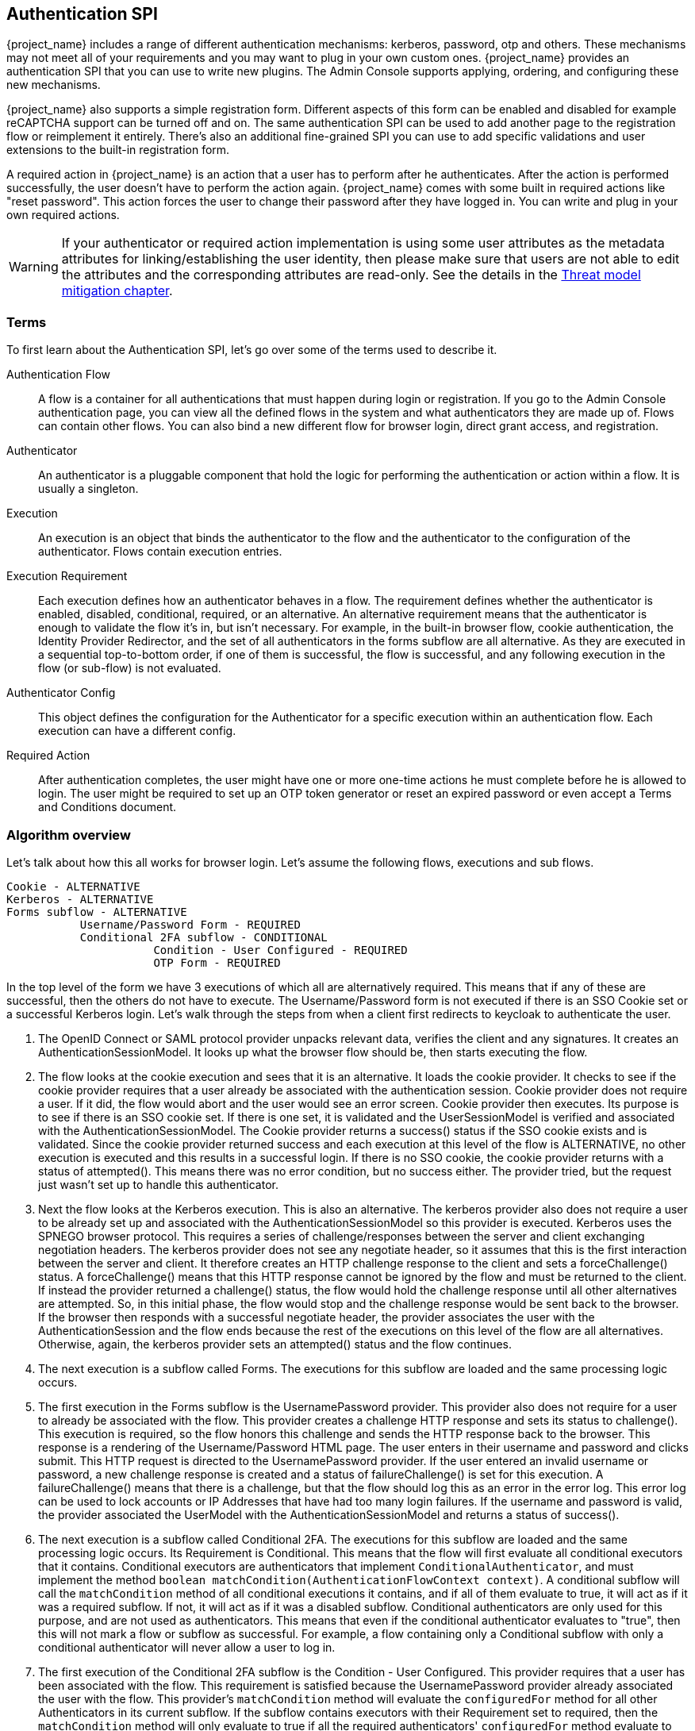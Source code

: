 [[_auth_spi]]
== Authentication SPI


{project_name} includes a range of different authentication mechanisms: kerberos, password, otp and others.
These mechanisms may not meet all of your requirements and you may want to plug in your own custom ones.
{project_name} provides an authentication SPI that you can use to write new plugins.
The Admin Console supports applying, ordering, and configuring these new mechanisms.

{project_name} also supports a simple registration form.
Different aspects of this form can be enabled and disabled for example
reCAPTCHA support can be turned off and on.
The same authentication SPI can be used to add another page to the registration flow or reimplement it entirely.
There's also an additional fine-grained SPI you can use to add specific validations and user extensions to the built-in registration form.

A required action in {project_name} is an action that a user has to perform after he authenticates.
After the action is performed successfully, the user doesn't have to perform the action again.
{project_name} comes with some built in required actions like "reset password".  This action forces the user to change their password after they have logged in.
You can write and plug in your own required actions.

WARNING: If your authenticator or required action implementation is using some user attributes as the metadata attributes for linking/establishing the user identity,
then please make sure that users are not able to edit the attributes and the corresponding attributes are read-only. See the details in the link:{adminguide_link}#read_only_user_attributes[Threat model mitigation chapter].

=== Terms

To first learn about the Authentication SPI, let's go over some of the terms used to describe it.

Authentication Flow::
  A flow is a container for all authentications that must happen during login or registration.
  If you go to the Admin Console authentication page, you can view all the defined flows in the system and what authenticators they are made up of.
  Flows can contain other flows.
  You can also bind a new different flow for browser login, direct grant access, and registration.

Authenticator::
  An authenticator is a pluggable component that hold the logic for performing the authentication or action within a flow.
  It is usually a singleton.

Execution::
  An execution is an object that binds the authenticator to the flow and the authenticator to the configuration of the authenticator.
  Flows contain execution entries.

Execution Requirement::
  Each execution defines how an authenticator behaves in a flow.
  The requirement defines whether the authenticator is enabled, disabled, conditional, required, or an alternative.
  An alternative requirement means that the authenticator is enough to validate the flow it's in, but isn't necessary.
  For example, in the built-in browser flow, cookie authentication, the Identity Provider Redirector, and the set of all authenticators in the
  forms subflow are all alternative. As they are executed in a sequential top-to-bottom order, if one of them is successful, the flow is
  successful, and any following execution in the flow (or sub-flow) is not evaluated.

Authenticator Config::
  This object defines the configuration for the Authenticator for a specific execution within an authentication flow.
  Each execution can have a different config.

Required Action::
  After authentication completes, the user might have one or more one-time actions he must complete before he is allowed to login.
  The user might be required to set up an OTP token generator or reset an expired password or even accept a Terms and Conditions document.

=== Algorithm overview

Let's talk about how this all works for browser login.
Let's assume the following flows, executions and sub flows.
[source]
----

Cookie - ALTERNATIVE
Kerberos - ALTERNATIVE
Forms subflow - ALTERNATIVE
           Username/Password Form - REQUIRED
           Conditional 2FA subflow - CONDITIONAL
                      Condition - User Configured - REQUIRED
                      OTP Form - REQUIRED
----

In the top level of the form we have 3 executions of which all are alternatively required.
This means that if any of these are successful, then the others do not have to execute.
The Username/Password form is not executed if there is an SSO Cookie set or a successful Kerberos login.
Let's walk through the steps from when a client first redirects to keycloak to authenticate the user.

. The OpenID Connect or SAML protocol provider unpacks relevant data, verifies the client and any signatures.
  It creates an AuthenticationSessionModel.
  It looks up what the browser flow should be, then starts executing the flow.
. The flow looks at the cookie execution and sees that it is an alternative.
  It loads the cookie provider.
  It checks to see if the cookie provider requires that a user already be associated with the authentication session.
  Cookie provider does not require a user.
  If it did, the flow would abort and the user would see an error screen.
  Cookie provider then executes.
  Its purpose is to see if there is an SSO cookie set.
  If there is one set, it is validated and the UserSessionModel is verified and associated with the AuthenticationSessionModel.
  The Cookie provider returns a success() status if the SSO cookie exists and is validated.
  Since the cookie provider returned success and each execution at this level of the flow is ALTERNATIVE, no other execution is executed and this results in a successful login.
  If there is no SSO cookie, the cookie provider returns with a status of attempted().  This means there was no error condition, but no success either.
  The provider tried, but the request just wasn't set up to handle this authenticator.
. Next the flow looks at the Kerberos execution.
  This is also an alternative.
  The kerberos provider also does not require a user to be already set up and associated with the AuthenticationSessionModel so this provider is executed.
  Kerberos uses the SPNEGO browser protocol.
  This requires a series of challenge/responses between the server and client exchanging negotiation headers.
  The kerberos provider does not see any negotiate header, so it assumes that this is the first interaction between the server and client.
  It therefore creates an HTTP challenge response to the client and sets a forceChallenge() status.
  A forceChallenge() means that this HTTP response cannot be ignored by the flow and must be returned to the client.
  If instead the provider returned a challenge() status, the flow would hold the challenge response until all other alternatives are attempted.
  So, in this initial phase, the flow would stop and the challenge response would be sent back to the browser.
  If the browser then responds with a successful negotiate header, the provider associates the user with the AuthenticationSession and the flow ends because the rest of the executions on this level of the flow are all alternatives.
  Otherwise, again, the kerberos provider sets an attempted() status and the flow continues.
. The next execution is a subflow called Forms.
  The executions for this subflow are loaded and the same processing logic occurs.
. The first execution in the Forms subflow is the UsernamePassword provider.
  This provider also does not require for a user to already be associated with the flow.
  This provider creates a challenge HTTP response and sets its status to challenge(). This execution is required, so the flow honors this challenge and sends the HTTP response back to the browser.
  This response is a rendering of the Username/Password HTML page.
  The user enters in their username and password and clicks submit.
  This HTTP request is directed to the UsernamePassword provider.
  If the user entered an invalid username or password, a new challenge response is created and a status of failureChallenge() is set for this execution.
  A failureChallenge() means that there is a challenge, but that the flow should log this as an error in the error log.
  This error log can be used to lock accounts or IP Addresses that have had too many login failures.
  If the username and password is valid, the provider associated the UserModel with the AuthenticationSessionModel and returns a status of success().
. The next execution is a subflow called Conditional 2FA. The executions for this subflow are loaded and the same processing logic occurs. Its Requirement is
  Conditional. This means that the flow will first evaluate all conditional executors that it contains. Conditional executors are authenticators that
  implement `ConditionalAuthenticator`, and must implement the method `boolean matchCondition(AuthenticationFlowContext context)`. A conditional subflow will
  call the `matchCondition` method of all conditional executions it contains, and if all of them evaluate to true, it will act as if it was a required subflow. If
  not, it will act as if it was a disabled subflow. Conditional authenticators are only used for this purpose, and are not used as authenticators.
  This means that even if the conditional authenticator evaluates to "true", then this will not mark a flow or subflow as successful. For example,
  a flow containing only a Conditional subflow with only a conditional authenticator will never allow a user to log in.
. The first execution of the Conditional 2FA subflow is the Condition - User Configured.
  This provider requires that a user has been associated with the flow.
  This requirement is satisfied because the UsernamePassword provider already associated the user with the flow.
  This provider's `matchCondition` method will evaluate the `configuredFor` method for all other Authenticators in its current subflow. If the subflow contains
  executors with their Requirement set to required, then the `matchCondition` method will only evaluate to true if all the required authenticators' `configuredFor`
  method evaluate to true. Otherwise, the `matchCondition` method will evaluate to true if any alternative authenticator evaluates to true.
. The next execution is the OTP Form.
  This provider also requires that a user has been associated with the flow.
  This requirement is satisfied because the UsernamePassword provider already associated the user with the flow.
  Since a user is required for this provider, the provider is also asked if the user is configured to use this provider.
  If user is not configured, then the flow will then set up a required action that the user must perform after authentication is complete.
  For OTP, this means the OTP setup page. If the user is configured, he will be asked to enter his otp code. In our scenario, because of the conditional
  sub-flow, the user will never see the OTP login page, unless the Conditional 2FA subflow is set to Required.
. After the flow is complete, the authentication processor creates a UserSessionModel and associates it with the AuthenticationSessionModel.
  It then checks to see if the user is required to complete any required actions before logging in.
. First, each required action's evaluateTriggers() method is called.
  This allows the required action provider to figure out if there is some state that might trigger the action to be fired.
  For example, if your realm has a password expiration policy, it might be triggered by this method.
. Each required action associated with the user that has its requiredActionChallenge() method called.
  Here the provider sets up an HTTP response which renders the page for the required action.
  This is done by setting a challenge status.
. If the required action is ultimately successful, then the required action is removed from the user's required actions list.
. After all required actions have been resolved, the user is finally logged in.

[[_auth_spi_walkthrough]]
=== Authenticator SPI walk through

In this section, we'll take a look at the Authenticator interface.
For this, we are going to implement an authenticator that requires that a user enter in the answer to a secret question like "What is your mother's maiden name?".
This example is fully implemented and contained in the {quickstartRepo_link}[{quickstartRepo_name}] repository under `extension/authenticator`.

To create an authenticator, you must at minimum implement the org.keycloak.authentication.AuthenticatorFactory and Authenticator interfaces.
The Authenticator interface defines the logic. The AuthenticatorFactory is responsible for creating instances of an Authenticator.
They both extend a more generic Provider and ProviderFactory set of interfaces that other {project_name} components like User Federation do.

Some authenticators, like the CookieAuthenticator don't rely on a Credential that the user has or knows to authenticate the user.
However, some authenticators, such as the PasswordForm authenticator or the OTPFormAuthenticator rely on the user inputting some
information and verifying that information against some information in the
database. For the PasswordForm for example, the authenticator will verify the hash of the password against a hash stored in the database, while the
OTPFormAuthenticator will verify the OTP received against the one generated from the shared secret stored in the database.

These types of authenticators are called CredentialValidators, and will require you to implement a few more classes:

* A class that extends org.keycloak.credential.CredentialModel, and that can generate the correct format of the credential in the database
* A class implementing the org.keycloak.credential.CredentialProvider and interface, and a class implementing its CredentialProviderFactory factory interface.

The SecretQuestionAuthenticator we'll see in this walk through is a CredentialValidator, so we'll see how to implement all these classes.

==== Packaging classes and deployment

You will package your classes within a single jar.
This jar must contain a file named  `org.keycloak.authentication.AuthenticatorFactory` and must be contained in the `META-INF/services/` directory of your jar.
This file must list the fully qualified class name of each AuthenticatorFactory implementation you have in the jar.
For example:

[source,java]
----
org.keycloak.examples.authenticator.SecretQuestionAuthenticatorFactory
org.keycloak.examples.authenticator.AnotherProviderFactory
----

This services/ file is used by {project_name} to scan the providers it has to load into the system.

To deploy this jar, just copy it to the providers directory.

==== Extending the CredentialModel class

In {project_name}, credentials are stored in the database in the Credentials table. It has the following structure:

----
-----------------------------
| ID                        |
-----------------------------
| user_ID                   |
-----------------------------
| credential_type           |
-----------------------------
| created_date              |
-----------------------------
| user_label                |
-----------------------------
| secret_data               |
-----------------------------
| credential_data           |
-----------------------------
| priority                  |
-----------------------------
----

Where:

* `ID` is the primary key of the credential.
* `user_ID` is the foreign key linking the credential to a user.
* `credential_type` is a string set during the creation that must reference an existing credential type.
* `created_date` is the creation timestamp (in long format) of the credential.
* `user_label` is the editable name of the credential by the user
* `secret_data` contains a static json with the information that cannot be transmitted outside of {project_name}
* `credential_data` contains a json with the static information of the credential that can be shared in the Admin Console or via the REST API.
* `priority` defines how "preferred" a credential is for a user, to determine which credential to present when a user has multiple choices.

As the secret_data and credential_data fields are designed to contain json, it is up to you to determine how to structure, read and write into
these fields, allowing you a lot of flexibility.

For this example, we are going to use a very simple credential data, containing only the question asked to the user:

[source]
----
{
  "question":"aQuestion"
}
----

with an equally simple secret data, containing only the secret answer:

[source]
----
{
  "answer":"anAnswer"
}
----

Here the answer will be kept in plain text in the database for the sake of simplicity, but it would also be possible to have a salted hash for the answer,
as is the case for passwords in {project_name}. In this case, the secret data would also have to contain a field for the salt, and the credential data information
about the algorithm such as the type of algorithm used and the number of iterations used. For more details you can consult the implementation of the
`org.keycloak.models.credential.PasswordCredentialModel` class.

In our case we create the class `SecretQuestionCredentialModel`:


[source,java]
----
public class SecretQuestionCredentialModel extends CredentialModel {
    public static final String TYPE = "SECRET_QUESTION";

    private final SecretQuestionCredentialData credentialData;
    private final SecretQuestionSecretData secretData;
----

Where `TYPE` is the credential_type we write in the database. For consistency, we make sure that this String is always the one referenced when
getting the type for this credential. The classes `SecretQuestionCredentialData` and `SecretQuestionSecretData` are used to marshal and unmarshal the json:

[source,java]
----
public class SecretQuestionCredentialData {

    private final String question;

    @JsonCreator
    public SecretQuestionCredentialData(@JsonProperty("question") String question) {
        this.question = question;
    }

    public String getQuestion() {
        return question;
    }
}
----

[source,java]
----
public class SecretQuestionSecretData {

     private final String answer;

    @JsonCreator
     public SecretQuestionSecretData(@JsonProperty("answer") String answer) {
         this.answer = answer;
     }

    public String getAnswer() {
        return answer;
    }
}
----

To be fully usable, the `SecretQuestionCredentialModel` objects must both contain the raw json data from its parent class,
and the unmarshalled objects in its own attributes. This leads us to create a method which reads from a simple CredentialModel,
such as is created when reading from the database, to make a `SecretQuestionCredentialModel`:

[source,java]
----
private SecretQuestionCredentialModel(SecretQuestionCredentialData credentialData, SecretQuestionSecretData secretData) {
    this.credentialData = credentialData;
    this.secretData = secretData;
}

public static SecretQuestionCredentialModel createFromCredentialModel(CredentialModel credentialModel){
    try {
        SecretQuestionCredentialData credentialData = JsonSerialization.readValue(credentialModel.getCredentialData(), SecretQuestionCredentialData.class);
        SecretQuestionSecretData secretData = JsonSerialization.readValue(credentialModel.getSecretData(), SecretQuestionSecretData.class);

        SecretQuestionCredentialModel secretQuestionCredentialModel = new SecretQuestionCredentialModel(credentialData, secretData);
        secretQuestionCredentialModel.setUserLabel(credentialModel.getUserLabel());
        secretQuestionCredentialModel.setCreatedDate(credentialModel.getCreatedDate());
        secretQuestionCredentialModel.setType(TYPE);
        secretQuestionCredentialModel.setId(credentialModel.getId());
        secretQuestionCredentialModel.setSecretData(credentialModel.getSecretData());
        secretQuestionCredentialModel.setCredentialData(credentialModel.getCredentialData());
        return secretQuestionCredentialModel;
    } catch (IOException e){
        throw new RuntimeException(e);
    }
}
----

And a method to create a `SecretQuestionCredentialModel` from the question and answer:

[source,java]
----
private SecretQuestionCredentialModel(String question, String answer) {
    credentialData = new SecretQuestionCredentialData(question);
    secretData = new SecretQuestionSecretData(answer);
}

public static SecretQuestionCredentialModel createSecretQuestion(String question, String answer) {
    SecretQuestionCredentialModel credentialModel = new SecretQuestionCredentialModel(question, answer);
    credentialModel.fillCredentialModelFields();
    return credentialModel;
}

private void fillCredentialModelFields(){
    try {
        setCredentialData(JsonSerialization.writeValueAsString(credentialData));
        setSecretData(JsonSerialization.writeValueAsString(secretData));
        setType(TYPE);
        setCreatedDate(Time.currentTimeMillis());
    } catch (IOException e) {
        throw new RuntimeException(e);
    }
}
----

==== Implementing a CredentialProvider

As with all Providers, to allow {project_name} to generate the CredentialProvider, we require a CredentialProviderFactory. For this requirement we create
the SecretQuestionCredentialProviderFactory, whose `create` method will be called when a SecretQuestionCredentialProvider is asked for:

[source,java]
----
public class SecretQuestionCredentialProviderFactory implements CredentialProviderFactory<SecretQuestionCredentialProvider> {

    public static final String PROVIDER_ID =  "secret-question";

    @Override
    public String getId() {
        return PROVIDER_ID;
    }

    @Override
    public CredentialProvider create(KeycloakSession session) {
        return new SecretQuestionCredentialProvider(session);
    }
}
----

The CredentialProvider interface takes a generic parameter that extends a CredentialModel. In our case we to use the SecretQuestionCredentialModel we created:

[source,java]
----
public class SecretQuestionCredentialProvider implements CredentialProvider<SecretQuestionCredentialModel>, CredentialInputValidator {
    private static final Logger logger = Logger.getLogger(SecretQuestionCredentialProvider.class);

    protected KeycloakSession session;

    public SecretQuestionCredentialProvider(KeycloakSession session) {
        this.session = session;
    }

----

We also want to implement the CredentialInputValidator interface, as this allows {project_name} to know that this provider can also be used to validate a
credential for an Authenticator. For the CredentialProvider interface, the first method that needs to be implemented is the `getType()` method. This will simply
return the `SecretQuestionCredentialModel`'s TYPE String:

[source,java]
----
@Override
public String getType() {
    return SecretQuestionCredentialModel.TYPE;
}
----

The second method is to create a `SecretQuestionCredentialModel` from a `CredentialModel`. For this method we simply call the existing static method
from `SecretQuestionCredentialModel`:

[source,java]
----
@Override
public SecretQuestionCredentialModel getCredentialFromModel(CredentialModel model) {
    return SecretQuestionCredentialModel.createFromCredentialModel(model);
}
----

Finally, we have the methods to create a credential and delete a credential. These methods call the UserModel's credential manager, which
is responsible for knowing where to read or write the credential, for example local storage or federated storage.

[source,java]
----
@Override
public CredentialModel createCredential(RealmModel realm, UserModel user, SecretQuestionCredentialModel credentialModel) {
    if (credentialModel.getCreatedDate() == null) {
        credentialModel.setCreatedDate(Time.currentTimeMillis());
    }
    return user.credentialManager().createStoredCredential(credentialModel);
}

@Override
public boolean deleteCredential(RealmModel realm, UserModel user, String credentialId) {
    return user.credentialManager().removeStoredCredentialById(credentialId);
}
----

For the CredentialInputValidator, the main method to implement is the `isValid`, which tests whether a credential is valid for a
given user in a given realm. This is the method that is called by the Authenticator when it seeks to validate the user's input. Here we
simply need to check that the input String is the one recorded in the Credential:

[source,java]
----
@Override
public boolean isValid(RealmModel realm, UserModel user, CredentialInput input) {
    if (!(input instanceof UserCredentialModel)) {
        logger.debug("Expected instance of UserCredentialModel for CredentialInput");
        return false;
    }
    if (!input.getType().equals(getType())) {
        return false;
    }
    String challengeResponse = input.getChallengeResponse();
    if (challengeResponse == null) {
        return false;
    }
    CredentialModel credentialModel = getCredentialStore().getStoredCredentialById(realm, user, input.getCredentialId());
    SecretQuestionCredentialModel sqcm = getCredentialFromModel(credentialModel);
    return sqcm.getSecretQuestionSecretData().getAnswer().equals(challengeResponse);
}
----

The other two methods to implement are a test if the CredentialProvider supports the given credential type and a test to check
if the credential type is configured for a given user. For our case, the latter test simply means checking if the user has a credential
of the SECRET_QUESTION type:

[source,java]
----
@Override
public boolean supportsCredentialType(String credentialType) {
    return getType().equals(credentialType);
}

@Override
public boolean isConfiguredFor(RealmModel realm, UserModel user, String credentialType) {
    if (!supportsCredentialType(credentialType)) return false;
    return !getCredentialStore().getStoredCredentialsByType(realm, user, credentialType).isEmpty();
}
----

==== Implementing an authenticator

When implementing an authenticator that uses Credentials to authenticate a user, you should have the authenticator implement
the CredentialValidator interface. This interfaces takes a class extending a CredentialProvider as a parameter, and will
allow {project_name} to directly call the methods from the CredentialProvider. The only method that needs to be implemented is
`getCredentialProvider` method, which in our example allows the SecretQuestionAuthenticator to retrieve the SecretQuestionCredentialProvider:

[source,java]
----
public SecretQuestionCredentialProvider getCredentialProvider(KeycloakSession session) {
    return (SecretQuestionCredentialProvider)session.getProvider(CredentialProvider.class, SecretQuestionCredentialProviderFactory.PROVIDER_ID);
}
----

When implementing the Authenticator interface, the first method that needs to be implemented is the requiresUser() method.
For our example, this method must return true as we need to validate the secret question associated with the user.
A provider like kerberos would return false from this method as it can resolve a user from the negotiate header.
This example, however, is validating a specific credential of a specific user.

The next method to implement is the configuredFor() method.
This method is responsible for determining if the user is configured for this particular authenticator. In our case,
we can just call the method implemented in the SecretQuestionCredentialProvider

[source,java]
----
@Override
public boolean configuredFor(KeycloakSession session, RealmModel realm, UserModel user) {
    return getCredentialProvider(session).isConfiguredFor(realm, user, getType(session));
}
----

The next method to implement on the Authenticator is setRequiredActions(). If configuredFor() returns false and our example authenticator
is required within the flow, this method will be called, but only if the associated AuthenticatorFactory's `isUserSetupAllowed` method returns true.
The setRequiredActions() method is responsible for registering any required actions that must be performed by the user.
In our example, we need to register a required action that will force the user to set up the answer to the secret question.
We will implement this required action provider later in this chapter.
Here is the implementation of the setRequiredActions() method.

[source,java]
----
    @Override
    public void setRequiredActions(KeycloakSession session, RealmModel realm, UserModel user) {
        user.addRequiredAction("SECRET_QUESTION_CONFIG");
    }
----

Now we are getting into the meat of the Authenticator implementation.
The next method to implement is authenticate().  This is the initial method the flow invokes when the execution is first visited.
What we want is that if a user has answered the secret question already on their browser's machine, then the user doesn't
have to answer the question again, making that machine "trusted".  The authenticate() method isn't responsible for processing the secret question form.
Its sole purpose is to render the page or to continue the flow.

[source,java]
----
@Override
public void authenticate(AuthenticationFlowContext context) {
    if (hasCookie(context)) {
        context.success();
        return;
    }
    Response challenge = context.form()
            .createForm("secret-question.ftl");
    context.challenge(challenge);
}

protected boolean hasCookie(AuthenticationFlowContext context) {
    Cookie cookie = context.getHttpRequest().getHttpHeaders().getCookies().get("SECRET_QUESTION_ANSWERED");
    boolean result = cookie != null;
    if (result) {
        System.out.println("Bypassing secret question because cookie is set");
    }
    return result;
}
----

The hasCookie() method checks to see if there is already a cookie set on the browser which indicates that the secret question has already been answered.
If that returns true, we just mark this execution's status as SUCCESS using the AuthenticationFlowContext.success() method and returning from the authentication() method.

If the hasCookie() method returns false, we must return a response that renders the secret question HTML form.
AuthenticationFlowContext has a form() method that initializes a Freemarker page builder with appropriate base information needed to build the form.
This page builder is called `org.keycloak.login.LoginFormsProvider`. The LoginFormsProvider.createForm() method loads a Freemarker template file from your login theme.
Additionally you can call the LoginFormsProvider.setAttribute() method if you want to pass additional information to the Freemarker template.
We'll go over this later.

Calling LoginFormsProvider.createForm() returns a JAX-RS Response object.
We then call AuthenticationFlowContext.challenge() passing in this response.
This sets the status of the execution as CHALLENGE and if the execution is Required, this JAX-RS Response object will be sent to the browser.

So, the HTML page asking for the answer to a secret question is displayed to the user and the user enters in the answer and clicks submit.
The action URL of the HTML form will send an HTTP request to the flow.
The flow will end up invoking the action() method of our Authenticator implementation.

[source,java]
----
@Override
public void action(AuthenticationFlowContext context) {
    boolean validated = validateAnswer(context);
    if (!validated) {
        Response challenge =  context.form()
                .setError("badSecret")
                .createForm("secret-question.ftl");
        context.failureChallenge(AuthenticationFlowError.INVALID_CREDENTIALS, challenge);
        return;
    }
    setCookie(context);
    context.success();
}
----

If the answer is not valid, we rebuild the HTML Form with an additional error message.
We then call AuthenticationFlowContext.failureChallenge() passing in the reason for the value and the JAX-RS response.
failureChallenge() works the same as challenge(), but it also records the failure so it can be analyzed by any attack detection service.

If validation is successful, then we set a cookie to remember that the secret question has been answered and we call AuthenticationFlowContext.success().

The validation itself gets the data that was received from the form, and calls the isValid method from the SecretQuestionCredentialProvider. You'll notice
that there's a section of the code concerning getting the credential Id. This is because if {project_name} is configured to allow multiple types of alternative
authenticators, or if the user could record multiple credentials of the SECRET_QUESTION type (for example if we allowed to choose from several questions,
and we allowed the user to have answers for more than one of those questions), then {project_name} needs to know which credential is being used to log the user.
In case there is more than one credential, {project_name} allows the user to choose during the login which credential is being used, and the information is transmitted by
the form to the Authenticator.
In case the form doesn't present this information, credential id used is given by the CredentialProvider's `default getDefaultCredential` method, which will
return the "most preferred" credential of the correct type of the user,

[source,java]
----
protected boolean validateAnswer(AuthenticationFlowContext context) {
    MultivaluedMap<String, String> formData = context.getHttpRequest().getDecodedFormParameters();
    String secret = formData.getFirst("secret_answer");
    String credentialId = formData.getFirst("credentialId");
    if (credentialId == null || credentialId.isEmpty()) {
        credentialId = getCredentialProvider(context.getSession())
                .getDefaultCredential(context.getSession(), context.getRealm(), context.getUser()).getId();
    }

    UserCredentialModel input = new UserCredentialModel(credentialId, getType(context.getSession()), secret);
    return getCredentialProvider(context.getSession()).isValid(context.getRealm(), context.getUser(), input);
}
----

Next method is the setCookie().
This is an example of providing configuration for the Authenticator.
In this case we want the max age of the cookie to be configurable.

[source,java]
----
protected void setCookie(AuthenticationFlowContext context) {
    AuthenticatorConfigModel config = context.getAuthenticatorConfig();
    int maxCookieAge = 60 * 60 * 24 * 30; // 30 days
    if (config != null) {
        maxCookieAge = Integer.valueOf(config.getConfig().get("cookie.max.age"));

    }
    URI uri = context.getUriInfo().getBaseUriBuilder().path("realms").path(context.getRealm().getName()).build();
    addCookie(context, "SECRET_QUESTION_ANSWERED", "true",
            uri.getRawPath(),
            null, null,
            maxCookieAge,
            false, true);
}
----

We obtain an AuthenticatorConfigModel from the AuthenticationFlowContext.getAuthenticatorConfig() method.
If configuration exists we pull the max age config out of it.
We will see how we can define what should be configured when we talk about the AuthenticatorFactory implementation.
The config values can be defined within the Admin Console if you set up config definitions in your AuthenticatorFactory implementation.

[source,java]
----
@Override
    public CredentialTypeMetadata getCredentialTypeMetadata(CredentialTypeMetadataContext metadataContext) {
        return CredentialTypeMetadata.builder()
                .type(getType())
                .category(CredentialTypeMetadata.Category.TWO_FACTOR)
                .displayName(SecretQuestionCredentialProviderFactory.PROVIDER_ID)
                .helpText("secret-question-text")
                .createAction(SecretQuestionAuthenticatorFactory.PROVIDER_ID)
                .removeable(false)
                .build(session);
    }
----

The last method to implement in the SecretQuestionCredentialProvider class is getCredentialTypeMetadata(CredentialTypeMetadataContext metadataContext), which is an abstract method of the CredentialProvider interface. Each Credential provider has to provide and implement this method. The method returns an instance of CredentialTypeMetadata,
which should at least include type and category of authenticator, displayName and removable item. In this example, the builder
takes type of authenticator from method getType(), category is Two Factor (the authenticator can be used as second factor of authentication)
and removable, which is set up to false (user can't remove some previously registered credentials).

Other items of builder are helpText (will be shown to the user on various screens), createAction (the providerID of the required action,
which can be used by the user to create new credential) or updateAction (same as createAction, but instead of creating the new credential, it will update the credential).

==== Implementing an AuthenticatorFactory

The next step in this process is to implement an AuthenticatorFactory.
This factory is responsible for instantiating an Authenticator.
It also provides deployment and configuration metadata about the Authenticator.

The getId() method is just the unique name of the component.
The create() method is called by the runtime to allocate and process the Authenticator.

[source,java]
----

public class SecretQuestionAuthenticatorFactory implements AuthenticatorFactory, ConfigurableAuthenticatorFactory {

    public static final String PROVIDER_ID = "secret-question-authenticator";
    private static final SecretQuestionAuthenticator SINGLETON = new SecretQuestionAuthenticator();

    @Override
    public String getId() {
        return PROVIDER_ID;
    }

    @Override
    public Authenticator create(KeycloakSession session) {
        return SINGLETON;
    }
----

The next thing the factory is responsible for is to specify the allowed requirement switches.
While there are four different requirement types:  ALTERNATIVE, REQUIRED, CONDITIONAL, DISABLED, AuthenticatorFactory implementations can limit which
requirement options are shown in the Admin Console when defining a flow. CONDITIONAL should only always be used for subflows, and unless there's a good
reason for doing otherwise, the requirement on an authenticator should be REQUIRED, ALTERNATIVE and DISABLED:

[source,java]
----

    private static AuthenticationExecutionModel.Requirement[] REQUIREMENT_CHOICES = {
            AuthenticationExecutionModel.Requirement.REQUIRED,
            AuthenticationExecutionModel.Requirement.ALTERNATIVE,
            AuthenticationExecutionModel.Requirement.DISABLED
    };
    @Override
    public AuthenticationExecutionModel.Requirement[] getRequirementChoices() {
        return REQUIREMENT_CHOICES;
    }
----

The AuthenticatorFactory.isUserSetupAllowed() is a flag that tells the flow manager whether or not Authenticator.setRequiredActions() method will be called.
If an Authenticator is not configured for a user, the flow manager checks isUserSetupAllowed().  If it is false, then the flow aborts with an error.
If it returns true, then the flow manager will invoke Authenticator.setRequiredActions().

[source,java]
----

    @Override
    public boolean isUserSetupAllowed() {
        return true;
    }
----

The next few methods define how the Authenticator can be configured.
The isConfigurable() method is a flag which specifies to the Admin Console on whether the Authenticator can be configured within a flow.
The getConfigProperties() method returns a list of ProviderConfigProperty objects.
These objects define a specific configuration attribute.

[source,java]
----

    @Override
    public List<ProviderConfigProperty> getConfigProperties() {
        return configProperties;
    }

    private static final List<ProviderConfigProperty> configProperties = new ArrayList<ProviderConfigProperty>();

    static {
        ProviderConfigProperty property;
        property = new ProviderConfigProperty();
        property.setName("cookie.max.age");
        property.setLabel("Cookie Max Age");
        property.setType(ProviderConfigProperty.STRING_TYPE);
        property.setHelpText("Max age in seconds of the SECRET_QUESTION_COOKIE.");
        configProperties.add(property);
    }
----

Each ProviderConfigProperty defines the name of the config property.
This is the key used in the config map stored in AuthenticatorConfigModel.
The label defines how the config option will be displayed in the Admin Console.
The type defines if it is a String, Boolean, or other type.
The Admin Console will display different UI inputs depending on the type.
The help text is what will be shown in the tooltip for the config attribute in the Admin Console.
Read the javadoc of ProviderConfigProperty for more detail.

The rest of the methods are for the Admin Console.
getHelpText() is the tooltip text that will be shown when you are picking the Authenticator you want to bind to an execution.
getDisplayType() is the text that will be shown in the Admin Console when listing the Authenticator.
getReferenceCategory() is just a category the Authenticator belongs to.

==== Adding an authenticator form

{project_name} comes with a Freemarker https://www.keycloak.org/ui-customization/themes[theme and template engine].
The createForm() method you called within authenticate() of your Authenticator class, builds an HTML page from a file within your login theme: `secret-question.ftl`.
This file should be added to the `theme-resources/templates` in your JAR, see <<_theme_resource,Theme Resource Provider>> for more details.

Let's take a bigger look at secret-question.ftl  Here's a small code snippet:

[source,xml]
----

        <form id="kc-totp-login-form" class="${properties.kcFormClass!}" action="${url.loginAction}" method="post">
            <div class="${properties.kcFormGroupClass!}">
                <div class="${properties.kcLabelWrapperClass!}">
                    <label for="totp" class="${properties.kcLabelClass!}">${msg("loginSecretQuestion")}</label>
                </div>

                <div class="${properties.kcInputWrapperClass!}">
                    <input id="totp" name="secret_answer" type="text" class="${properties.kcInputClass!}" />
                </div>
            </div>
        </form>
----

Any piece of text enclosed in `${}` corresponds to an attribute or template function.
If you see the form's action, you see it points to `${url.loginAction}`.
This value is automatically generated when you invoke the AuthenticationFlowContext.form() method.
You can also obtain this value by calling the AuthenticationFlowContext.getActionURL() method in Java code.

You'll also see `${properties.someValue}`.
These correspond to properties defined in your theme.properties file of our theme.
 `${msg("someValue")}` corresponds to the internationalized message bundles (.properties files) included with the login theme messages/ directory.
If you're just using english, you can just add the value of the `loginSecretQuestion`.
This should be the question you want to ask the user.

When you call AuthenticationFlowContext.form() this gives you a LoginFormsProvider  instance.
If you called, `LoginFormsProvider.setAttribute("foo", "bar")`, the value of "foo" would be available for reference in your form as `${foo}`.
The value of an attribute can be any Java bean as well.

If you look at the top of the file, you'll see that we are importing a template:

[source,xml]
----
<#import "select.ftl" as layout>
----

Importing this template, instead of the standard `template.ftl` allows {project_name} to display a dropdown box that allows the user to select
a different credential or execution.

[[_adding_authenticator]]
==== Adding an authenticator to a flow

Adding an Authenticator to a flow must be done in the Admin Console.
If you go to the Authentication menu item and go to the Flow tab, you will be able to view the currently defined flows.
You cannot modify built in flows, so, to add the Authenticator we've created you have to copy an existing flow or create your own.
Our hope is that the user interface is sufficiently clear so that you can determine how to create a flow and add the Authenticator. For
more details, see the `Authentication Flows` chapter in link:{adminguide_link}[{adminguide_name}] .

After you've created your flow, you have to bind it to the login action you want to bind it to.
If you go to the Authentication menu and go  to the Bindings tab you will see options to bind a flow to the browser, registration, or direct grant flow.

=== Required action walkthrough

In this section we will discuss how to define a required action.
In the Authenticator section you may have wondered, "How will we get the user's answer to the secret question entered into the system?".  As we showed in the example, if the answer is not set up, a required action will be triggered.
This section discusses how to implement the required action for the Secret Question Authenticator.

==== Packaging classes and deployment

You will package your classes within a single jar.
This jar does not have to be separate from other provider classes but it must contain a file named  `org.keycloak.authentication.RequiredActionFactory`                and must be contained in the `META-INF/services/` directory of your jar.
This file must list the fully qualified classname of each RequiredActionFactory implementation you have in the jar.
For example:

[source,java]
----
org.keycloak.examples.authenticator.SecretQuestionRequiredActionFactory
----

This services/ file is used by {project_name} to scan the providers it has to load into the system.

To deploy this jar, copy it to the `providers/` directory, then run `bin/kc.[sh|bat] build`.

==== Implement the RequiredActionProvider

Required actions must first implement the RequiredActionProvider interface.
The RequiredActionProvider.requiredActionChallenge() is the initial call by the flow manager into the required action.
This method is responsible for rendering the HTML form that will drive the required action.

[source,java]
----

    @Override
    public void requiredActionChallenge(RequiredActionContext context) {
        Response challenge = context.form().createForm("secret_question_config.ftl");
        context.challenge(challenge);

    }
----

You see that RequiredActionContext has similar methods to AuthenticationFlowContext.
The form() method allows you to render the page from a Freemarker template.
The action URL is preset by the call to this form() method.
You just need to reference it within your HTML form.
I'll show you this later.

The challenge() method notifies the flow manager that a required action must be executed.

The next method is responsible for processing input from the HTML form of the required action.
The action URL of the form will be routed to the RequiredActionProvider.processAction() method

[source,java]
----

    @Override
    public void processAction(RequiredActionContext context) {
        String answer = (context.getHttpRequest().getDecodedFormParameters().getFirst("answer"));
        UserCredentialValueModel model = new UserCredentialValueModel();
        model.setValue(answer);
        model.setType(SecretQuestionAuthenticator.CREDENTIAL_TYPE);
        context.getUser().updateCredentialDirectly(model);
        context.success();
    }
----

The answer is pulled out of the form post.
A UserCredentialValueModel is created and the type and value of the credential are set.
Then UserModel.updateCredentialDirectly() is invoked.
Finally, RequiredActionContext.success() notifies the container that the required action was successful.

==== Implement the RequiredActionFactory

This class is really simple.
It is just responsible for creating the required action provider instance.

[source,java]
----

public class SecretQuestionRequiredActionFactory implements RequiredActionFactory {

    private static final SecretQuestionRequiredAction SINGLETON = new SecretQuestionRequiredAction();

    @Override
    public RequiredActionProvider create(KeycloakSession session) {
        return SINGLETON;
    }


    @Override
    public String getId() {
        return SecretQuestionRequiredAction.PROVIDER_ID;
    }

    @Override
    public String getDisplayText() {
        return "Secret Question";
    }
----

The getDisplayText() method is just for the Admin Console when it wants to display a friendly name for the required action.

==== Enable required action

The final thing you have to do is go into the Admin Console.
Click on the Authentication left menu.
Click on the Required Actions tab.
Click on the Register button and choose your new Required Action.
Your new required action should now be displayed and enabled in the required actions list.

=== Modifying or extending the registration form

It is entirely possible for you to implement your own flow with a set of Authenticators to totally change how registration is done in {project_name}.
But what you'll usually want to do is just add a bit of validation to the out-of-the-box registration page.
An additional SPI was created to be able to do this.
It basically allows you to add validation of form elements on the page as well as to initialize UserModel attributes and data after the user has been registered.
We'll look at both the implementation of the user profile registration processing as well as the registration Google reCAPTCHA Enterprise plugin.

==== Implementation FormAction interface

The core interface you have to implement is the FormAction interface.
A FormAction is responsible for rendering and processing a portion of the page.
Rendering is done in the buildPage() method, validation is done in the validate() method, post validation operations are done in success().  Let's first take a look at buildPage() method of the Recaptcha plugin.

[source,java]
----

    @Override
    public void buildPage(FormContext context, LoginFormsProvider form) {
        Map<String, String> config = context.getAuthenticatorConfig().getConfig();
        if (config == null
                || Stream.of(PROJECT_ID, SITE_KEY, API_KEY, ACTION)
                        .anyMatch(key -> Strings.isNullOrEmpty(config.get(key)))
                || parseDoubleFromConfig(config, SCORE_THRESHOLD) == null) {
            form.addError(new FormMessage(null, Messages.RECAPTCHA_NOT_CONFIGURED));
            return;
        }

        String userLanguageTag = context.getSession().getContext().resolveLocale(context.getUser())
                .toLanguageTag();
        boolean invisible = Boolean.parseBoolean(config.getOrDefault(INVISIBLE, "true"));

        form.setAttribute("recaptchaRequired", true);
        form.setAttribute("recaptchaSiteKey", config.get(SITE_KEY));
        form.setAttribute("recaptchaAction", config.get(ACTION));
        form.setAttribute("recaptchaVisible", !invisible);
        form.addScript("https://www.google.com/recaptcha/enterprise.js?hl=" + userLanguageTag);
    }
----

The Recaptcha buildPage() method is a callback by the form flow to help render the page.
It receives a form parameter which is a LoginFormsProvider.
You can add additional attributes to the form provider so that they can be displayed in the HTML page generated by the registration Freemarker template.

The code above is from the registration recaptcha plugin.
Recaptcha requires some specific settings that must be obtained from configuration.
FormActions are configured in the exact same as Authenticators are.
In this example, we pull the Google Recaptcha site key and other options from Recaptcha configuration and add them as attributes to the form provider.
Our registration template file, register.ftl, can now have access to those attributes.

Recaptcha also has the requirement of loading a JavaScript script.
You can do this by calling LoginFormsProvider.addScript(), passing in the URL.

For user profile processing, there is no additional information that it needs to add to the form, so its buildPage() method is empty.

The next meaty part of this interface is the validate() method.
This is called immediately upon receiving a form post.
Let's look at the Recaptcha's plugin first.

[source,java]
----

    @Override
    public void validate(ValidationContext context) {
        MultivaluedMap<String, String> formData = context.getHttpRequest().getDecodedFormParameters();
        String captcha = formData.getFirst(G_RECAPTCHA_RESPONSE);

        if (!Validation.isBlank(captcha) && validateRecaptcha(context, captcha)) {
            context.success();
        } else {
            List<FormMessage> errors = new ArrayList<>();
            errors.add(new FormMessage(null, Messages.RECAPTCHA_FAILED));
            formData.remove(G_RECAPTCHA_RESPONSE);
            context.validationError(formData, errors);
        }
    }

----

Here we obtain the form data that the Recaptcha widget adds to the form.
We obtain the Recaptcha secret key from configuration.
We then validate the recaptcha.
If successful, ValidationContext.success() is called.
We clear the captcha token from the form using formData.remove, but keep other form data untouched.
If not, we invoke ValidationContext.validationError() passing in the formData (so the user doesn't have to re-enter data), we also specify an error message we want displayed.
The error message must point to a message bundle property in the internationalized message bundles.
For other registration extensions validate() might be validating the format of a form element, for example an alternative email attribute.

Let's also look at the user profile plugin that is used to validate email address and other user information when registering.

[source,java]
----

    @Override
    public void validate(ValidationContext context) {
        MultivaluedMap<String, String> formData = context.getHttpRequest().getDecodedFormParameters();
        context.getEvent().detail(Details.REGISTER_METHOD, "form");

        UserProfile profile = getOrCreateUserProfile(context, formData);

        try {
            profile.validate();
        } catch (ValidationException pve) {
            List<FormMessage> errors = Validation.getFormErrorsFromValidation(pve.getErrors());

            if (pve.hasError(Messages.EMAIL_EXISTS, Messages.INVALID_EMAIL)) {
                context.getEvent().detail(Details.EMAIL, profile.getAttributes().getFirstValue(UserModel.EMAIL));
            }

            if (pve.hasError(Messages.EMAIL_EXISTS)) {
                context.error(Errors.EMAIL_IN_USE);
            } else if (pve.hasError(Messages.USERNAME_EXISTS)) {
                context.error(Errors.USERNAME_IN_USE);
            } else {
                context.error(Errors.INVALID_REGISTRATION);
            }

            context.validationError(formData, errors);
            return;
        }
        context.success();
    }
----

As you can see, this validate() method of user profile processing makes sure that the email and all other attributes are filled in the form.
It delegates to User Profile SPI, which makes sure that email is in the right format and does all other validations.
If any of these validations fail, an error message is queued up for rendering. It would contain the message for every field where the validation failed.

NOTE: As you can see, the user profile makes sure that registration form contains all the needed user profile fields. User profile also makes sure that correct validations
are used, attributes are correctly grouped on the page.  There is a correct type used for each field (such as if a user needs to choose from predefined values), fields
are "conditionally" rendered just for some scopes (Progressive profiling) and others. So usually you will not need to implement new `FormAction` or registration fields, but
you can just properly configure user-profile to reflect this. For more details, see link:{adminguide_link}#user-profile[User Profile documentation].
In general, new FormAction might be useful for instance if you want to add new credentials to the registration form (such as ReCaptcha support as mentioned here) rather than new user profile fields.

After all validations have been processed then, the form flow then invokes the FormAction.success() method.
For recaptcha this is a no-op, so we won't go over it.
For user profile processing, this method fills in values in the registered user.

[source,java]
----

    @Override
    public void success(FormContext context) {
        checkNotOtherUserAuthenticating(context);

        MultivaluedMap<String, String> formData = context.getHttpRequest().getDecodedFormParameters();

        String email = formData.getFirst(UserModel.EMAIL);
        String username = formData.getFirst(UserModel.USERNAME);

        if (context.getRealm().isRegistrationEmailAsUsername()) {
            username = email;
        }

        context.getEvent().detail(Details.USERNAME, username)
                .detail(Details.REGISTER_METHOD, "form")
                .detail(Details.EMAIL, email);

        UserProfile profile = getOrCreateUserProfile(context, formData);
        UserModel user = profile.create();

        user.setEnabled(true);

        // This means that following actions can retrieve user from the context by context.getUser() method
        context.setUser(user);
    }
----

The new user is created and the UserModel of the newly registered user is added to the FormContext.
The appropriate methods are called to initialize UserModel data. In your own FormAction, you can possibly obtain user by using something like:
[source,java]
----

    @Override
    public void success(FormContext context) {
        UserModel user = context.getUser();
        if (user != null) {
            // Do something useful with the user here ...
        }
    }
----

Finally, you are also required to define a FormActionFactory class.
This class is implemented similarly to AuthenticatorFactory, so we won't go over it.

==== Packaging the action

You will package your classes within a single jar.
This jar must contain a file named  `org.keycloak.authentication.FormActionFactory`                and must be contained in the `META-INF/services/` directory of your jar.
This file must list the fully qualified class name of each FormActionFactory implementation you have in the jar.
For example:

[source]
----

org.keycloak.authentication.forms.RegistrationUserCreation
org.keycloak.authentication.forms.RegistrationRecaptcha
----

This services/ file is used by {project_name} to scan the providers it has to load into the system.

To deploy this jar, copy it to the `providers/` directory, then run `bin/kc.[sh|bat] build`.

==== Adding FormAction to the registration flow

Adding a FormAction to a registration page flow must be done in the Admin Console.
If you go to the Authentication menu item and go to the Flow tab, you will be able to view the currently defined flows.
You cannot modify built in flows, so, to add the Authenticator we've created you have to copy an existing flow or create your own.
I'm hoping the UI is intuitive enough so that you can figure out for yourself how to create a flow and add the FormAction.

Basically you'll have to copy the registration flow.
Then click Actions menu to the right of the Registration Form, and pick "Add execution" to add a new execution.
You'll pick the FormAction from the selection list.
Make sure your FormAction comes after "Registration User Creation" by using the down buttons to move it if your FormAction isn't already listed after "Registration User Creation".  You want your FormAction to come after user creation because the success() method of Registration User Creation is responsible for creating the new UserModel.

After you've created your flow, you have to bind it to registration.
If you go to the Authentication menu and go  to the Bindings tab you will see options to bind a flow to the browser, registration, or direct grant flow.

=== Modifying forgot password/credential flow

{project_name} also has a specific authentication flow for forgot password, or rather credential reset initiated by a user.
If you go to the Admin Console flows page, there is a "reset credentials" flow.
By default, {project_name} asks for the email or username of the user and sends an email to them.
If the user clicks on the link, then they are able to reset both their password and OTP (if an OTP has been set up).  You can disable automatic OTP reset by disabling the "Reset OTP" authenticator in the flow.

You can add additional functionality to this flow as well.
For example, many deployments would like for the user to answer one or more secret questions in additional to sending an email with a link.
You could expand on the secret question example that comes with the distro and incorporate it into the reset credential flow.

One thing to note if you are extending the reset credentials flow.
The first "authenticator" is just a page to obtain the username or email.
If the username or email exists, then the AuthenticationFlowContext.getUser() will return the located user.
Otherwise this will be null.
This form *WILL NOT* re-ask the user to enter an email or username if the previous email or username did not exist.
You need to prevent attackers from being able to guess valid users.
So, if AuthenticationFlowContext.getUser() returns null, you should proceed with the flow to make it look like a valid user was selected.
I suggest that if you want to add secret questions to this flow, you should ask these questions after the email is sent.
In other words, add your custom authenticator after the "Send Reset Email" authenticator.

=== Modifying first broker login flow

First Broker Login flow is used during first login with some identity provider.
Term `First Login` means that there is not yet existing {project_name} account linked with the particular authenticated identity provider account.

[role="_additional-resource"]
.Additional resources
* See the `Identity Brokering` chapter in link:{adminguide_link}[{adminguide_name}] .

[[_client_authentication]]
=== Authentication of clients

{project_name} actually supports pluggable authentication for https://openid.net/specs/openid-connect-core-1_0.html[OpenID Connect] client applications.
Authentication of client (application) is used under the hood by the {project_name} adapter during sending any backchannel requests
to the {project_name} server (like the request for exchange code to access token after successful authentication or request to refresh token).
But the client authentication can be also used directly by you during `Direct Access grants` (represented by OAuth2 `Resource Owner Password Credentials Flow`)
or during `Service account` authentication (represented by OAuth2 `Client Credentials Flow`).

[role="_additional-resource"]
.Additional resources
* For more details about {project_name} adapter and OAuth2 flows see link:{securing_apps_link}[{securing_apps_name}].

==== Default implementations

Actually {project_name} has 2 default implementations of client authentication:

Traditional authentication with client_id and client_secret::
  This is default mechanism mentioned in the https://openid.net/specs/openid-connect-core-1_0.html[OpenID Connect]                                or https://datatracker.ietf.org/doc/html/rfc6749[OAuth2] specification and {project_name} supports it since it's early days.
  The public client needs to include `client_id` parameter with its ID in the POST request (so it's de facto not authenticated) and the confidential client needs to include `Authorization: Basic` header with the clientId and clientSecret used as username and password.

Authentication with signed JWT::
  This is based on the https://datatracker.ietf.org/doc/html/rfc7523[JWT Bearer Token Profiles for OAuth 2.0] specification.
  The client/adapter generates the https://datatracker.ietf.org/doc/html/rfc7519[JWT] and signs it with his private key.
  The {project_name} then verifies the signed JWT with the client's public key and authenticates client based on it.

See the demo example and especially the `examples/preconfigured-demo/product-app` for the example application showing
the application using client authentication with signed JWT.

==== Implement your own client authenticator

For plug your own client authenticator, you need to implement few interfaces on both client (adapter) and server side.

Client side::
Here you need to implement `org.keycloak.adapters.authentication.ClientCredentialsProvider` and put the implementation either to:

* your WAR file into WEB-INF/classes . But in this case, the implementation can be used just for this single WAR application
* Some JAR file, which will be added into WEB-INF/lib of your WAR
  * Some JAR file, which will be used as jboss module and configured in jboss-deployment-structure.xml of your WAR.                                In all cases, you also need to create the file `META-INF/services/org.keycloak.adapters.authentication.ClientCredentialsProvider`                                either in the WAR or in your JAR.

Server side::
  Here you need to implement `org.keycloak.authentication.ClientAuthenticatorFactory` and `org.keycloak.authentication.ClientAuthenticator` . You also need to add the file `META-INF/services/org.keycloak.authentication.ClientAuthenticatorFactory` with the name of the implementation classes.
  See <<_auth_spi_walkthrough,authenticators>> for more details.
